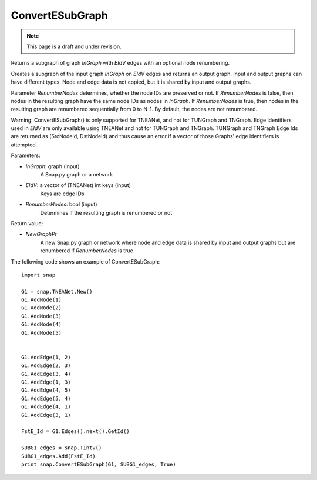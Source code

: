 ConvertESubGraph
''''''''''''''''
.. note::

    This page is a draft and under revision.


.. function:: ConvertESubGraph(InGraph,EIdV,RenumberNodes)

Returns a subgraph of graph *InGraph* with *EIdV* edges with an optional node renumbering.

Creates a subgraph of the input graph *InGraph* on *EIdV* edges and returns an output graph. Input and output graphs can have different types. Node and edge data is not copied, but it is shared by input and output graphs.

Parameter *RenumberNodes* determines, whether the node IDs are preserved or not. If *RenumberNodes* is false, then nodes in the resulting graph have the same node IDs as nodes in *InGraph*. If *RenumberNodes* is true, then nodes in the resulting graph are renumbered sequentially from 0 to N-1. By default, the nodes are not renumbered.

Warning: ConvertESubGraph() is only supported for TNEANet, and not for TUNGraph and TNGraph.  Edge identifiers used in *EIdV* are only available using TNEANet and not for TUNGraph and TNGraph.  TUNGraph and TNGraph Edge Ids are returned as (SrcNodeId, DstNodeId) and thus cause an error if a vector of those Graphs' edge identifiers is attempted.


Parameters:

- *InGraph*: graph (input)
    A Snap.py graph or a network 

- *EIdV*: a vector of (TNEANet) int keys (input)
    Keys are edge IDs

- *RenumberNodes*: bool (input)
    Determines if the resulting graph is renumbered or not

Return value:

- *NewGraphPt*
    A new Snap.py graph or network where node and edge data is shared by input and output graphs but are renumbered if *RenumberNodes* is true

The following code shows an example of ConvertESubGraph::

    import snap

    G1 = snap.TNEANet.New()
    G1.AddNode(1)
    G1.AddNode(2)
    G1.AddNode(3)
    G1.AddNode(4)
    G1.AddNode(5)


    G1.AddEdge(1, 2)
    G1.AddEdge(2, 3)
    G1.AddEdge(3, 4)
    G1.AddEdge(1, 3)
    G1.AddEdge(4, 5)
    G1.AddEdge(5, 4)
    G1.AddEdge(4, 1)
    G1.AddEdge(3, 1)

    FstE_Id = G1.Edges().next().GetId()

    SUBG1_edges = snap.TIntV()
    SUBG1_edges.Add(FstE_Id)
    print snap.ConvertESubGraph(G1, SUBG1_edges, True)
